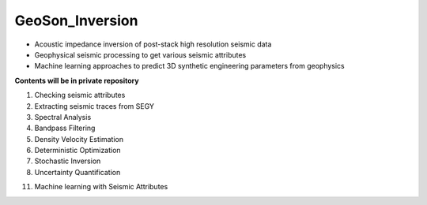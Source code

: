 GeoSon_Inversion
==================
- Acoustic impedance inversion of post-stack high resolution seismic data
- Geophysical seismic processing to get various seismic attributes
- Machine learning approaches to predict 3D synthetic engineering parameters from geophysics
    
**Contents will be in private repository**

01. Checking seismic attributes

02. Extracting seismic traces from SEGY

03. Spectral Analysis

04. Bandpass Filtering

05. Density Velocity Estimation

06. Deterministic Optimization

07. Stochastic Inversion

08. Uncertainty Quantification


11. Machine learning with Seismic Attributes
